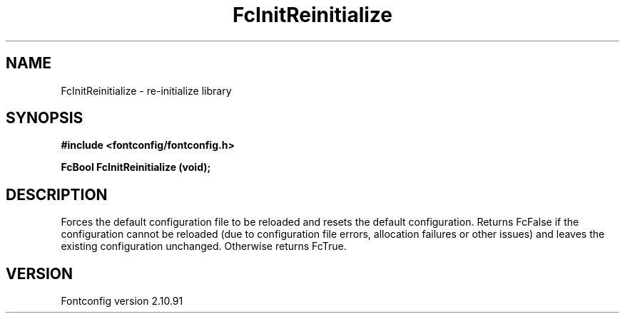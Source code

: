 .\" auto-generated by docbook2man-spec from docbook-utils package
.TH "FcInitReinitialize" "3" "10 1月 2013" "" ""
.SH NAME
FcInitReinitialize \- re-initialize library
.SH SYNOPSIS
.nf
\fB#include <fontconfig/fontconfig.h>
.sp
FcBool FcInitReinitialize (void\fI\fB);
.fi\fR
.SH "DESCRIPTION"
.PP
Forces the default configuration file to be reloaded and resets the default
configuration. Returns FcFalse if the configuration cannot be reloaded (due
to configuration file errors, allocation failures or other issues) and leaves the
existing configuration unchanged. Otherwise returns FcTrue.
.SH "VERSION"
.PP
Fontconfig version 2.10.91
